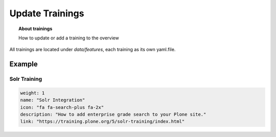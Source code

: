 ================
Update Trainings
================

.. topic:: About trainings

    How to update or add a training to the overview

.. image:: _static/training-overview.png
   :alt: Picture about training overview

All trainings are located under *data/features*, each training as its own yaml.file.

Example
=======

Solr Training
-------------

.. code-block:: yaml

    weight: 1
    name: "Solr Integration"
    icon: "fa fa-search-plus fa-2x"
    description: "How to add enterprise grade search to your Plone site."
    link: "https://training.plone.org/5/solr-training/index.html"

